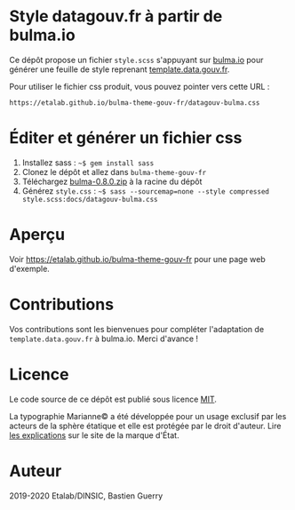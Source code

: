 * Style datagouv.fr à partir de bulma.io

Ce dépôt propose un fichier ~style.scss~ s'appuyant sur [[https://bulma.io][bulma.io]] pour
générer une feuille de style reprenant [[https://github.com/etalab/template.data.gouv.fr][template.data.gouv.fr]].

Pour utiliser le fichier css produit, vous pouvez pointer vers cette
URL :

: https://etalab.github.io/bulma-theme-gouv-fr/datagouv-bulma.css

* Éditer et générer un fichier css

1. Installez sass : =~$ gem install sass=
2. Clonez le dépôt et allez dans =bulma-theme-gouv-fr=
3. Téléchargez [[https://github.com/jgthms/bulma/releases/download/0.8.0/bulma-0.8.0.zip][bulma-0.8.0.zip]] à la racine du dépôt
4. Générez ~style.css~ : =~$ sass --sourcemap=none --style compressed style.scss:docs/datagouv-bulma.css=

* Aperçu

Voir https://etalab.github.io/bulma-theme-gouv-fr pour une page web d'exemple.

[[file:capture.png]]

* Contributions

Vos contributions sont les bienvenues pour compléter l'adaptation de
=template.data.gouv.fr= à bulma.io.  Merci d'avance !

* Licence

Le code source de ce dépôt est publié sous licence [[https://opensource.org/licenses/mit-license.php][MIT]].

La typographie Marianne© a été développée pour un usage exclusif par
les acteurs de la sphère étatique et elle est protégée par le droit
d'auteur.  Lire [[https://www.gouvernement.fr/charte/charte-graphique-les-fondamentaux/la-typographie][les explications]] sur le site de la marque d'État.

* Auteur

2019-2020 Etalab/DINSIC, Bastien Guerry
